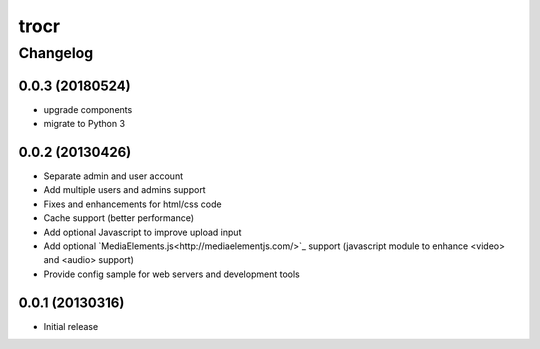 **************
trocr
**************


Changelog
#############

0.0.3 (20180524)
*******************

* upgrade components
* migrate to Python 3

0.0.2 (20130426)
*******************

* Separate admin and user account
* Add multiple users and admins support
* Fixes and enhancements for html/css code
* Cache support (better performance)
* Add optional Javascript to improve upload input
* Add optional `MediaElements.js<http://mediaelementjs.com/>`_ support (javascript module to enhance <video> and <audio> support)
* Provide config sample for web servers and development tools

0.0.1 (20130316)
*******************

* Initial release
